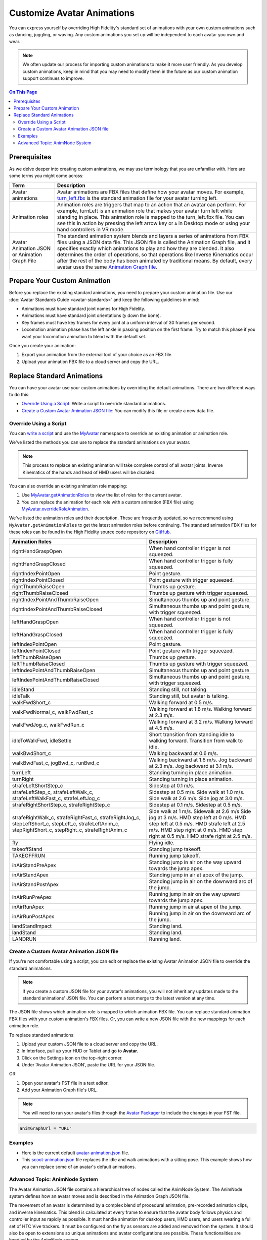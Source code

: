 #####################################
Customize Avatar Animations
#####################################

You can express yourself by overriding High Fidelity's standard set of animations with your own custom animations such as dancing, juggling, or waving. Any custom animations you set up will be independent to each avatar you own and wear.

.. note:: We often update our process for importing custom animations to make it more user friendly. As you develop custom animations, keep in mind that you may need to modify them in the future as our custom animation support continues to improve.

.. contents:: On This Page
    :depth: 2

----------------------------------
Prerequisites
----------------------------------

As we delve deeper into creating custom animations, we may use terminology that you are unfamiliar with. Here are some terms you might come across:

+--------------------------+--------------------------------------------------------------------------------------------------+
| Term                     | Description                                                                                      |
+==========================+==================================================================================================+
| Avatar animations        | Avatar animations are FBX files that define how your avatar moves. For example, `turn_left.fbx <h|
|                          | ttps://github.com/highfidelity/hifi/blob/master/interface/resources/avatar/animations/turn_left.f|
|                          | bx>`_ is the standard animation file for your avatar turning left.                               |
+--------------------------+--------------------------------------------------------------------------------------------------+
| Animation roles          | Animation roles are triggers that map to an action that an avatar can perform.                   |
|                          | For example, turnLeft is an animation role that makes your avatar turn left                      |
|                          | while standing in place. This animation role is mapped to the turn_left.fbx                      |
|                          | file. You can see this in action by pressing the left arrow key or ``A`` in Desktop              |
|                          | mode or using your hand controllers in VR mode.                                                  |
+--------------------------+--------------------------------------------------------------------------------------------------+
| Avatar Animation JSON or | The standard animation system blends and layers a series of animations from                      |
| Animation Graph File     | FBX files using a JSON data file. This JSON file is called the Animation Graph file,             |
|                          | and it specifies exactly which animations to play and how they are blended.                      |
|                          | It also determines the order of operations, so that operations like Inverse Kinematics           |
|                          | occur after the rest of the body has been animated by traditional means.                         |
|                          | By default, every avatar uses the same `Animation Graph file <https://github.com/highfidelity/hif|
|                          | i/blob/master/interface/resources/avatar/avatar-animation.json>`_.                               |
+--------------------------+--------------------------------------------------------------------------------------------------+

----------------------------------
Prepare Your Custom Animation
----------------------------------

Before you replace the existing standard animations, you need to prepare your custom animation file. Use our :doc:`Avatar Standards Guide <avatar-standards>` and keep the following guidelines in mind:

- Animations must have standard joint names for High Fidelity.
- Animations must have standard joint orientations (y down the bone).
- Key frames must have key frames for every joint at a uniform interval of 30 frames per second.
- Locomotion animation phase has the left ankle in passing position on the first frame. Try to match this phase if you want your locomotion animation to blend with the default set.

Once you create your animation:

1. Export your animation from the external tool of your choice as an FBX file. 
2. Upload your animation FBX file to a cloud server and copy the URL. 

-----------------------------------
Replace Standard Animations
-----------------------------------

You can have your avatar use your custom animations by overriding the default animations. There are two different ways to do this:

+ `Override Using a Script`_: Write a script to override standard animations.
+ `Create a Custom Avatar Animation JSON file`_: You can modify this file or create a new data file. 


^^^^^^^^^^^^^^^^^^^^^^^^^^^^^^^^^^^^
Override Using a Script
^^^^^^^^^^^^^^^^^^^^^^^^^^^^^^^^^^^^

You can `write a script <../../script/write-scripts.html>`_ and use the `MyAvatar <https://apidocs.vircadia.dev/MyAvatar.html>`_ namespace to override an existing animation or animation role. 

We've listed the methods you can use to replace the standard animations on your avatar. 

+-------------------------------------+---------------------------------------------------------------------------------+
| Method                              | Description                                                                     |
+=====================================+=================================================================================+
| `MyAvatar.overrideAnimation         | This method can be used to play any animation on the current avatar. It will    |
| <https://apidocs.vircadia.dev/  | move smoothly from the current pose to the starting frame of the custom         |
| MyAvatar.html#.overrideAnimation>`_ | animation. For example, if your avatar is waving, this script will stop your    |
|                                     | avatar waving and play the custom animation provided.                           |
+-------------------------------------+---------------------------------------------------------------------------------+
| `AnimationCache.prefetch            | This method fetches a resource. You can use this to fetch a custom animation    |
| <https://apidocs.vircadia.dev/  | you've hosted on a cloud server. If you do not prefetch your animations before  |
| AnimationCache.html#.prefetch>`_    | playing them, you might see a t-pose appear briefly as the animation is         |
|                                     | downloaded.                                                                     |
+-------------------------------------+---------------------------------------------------------------------------------+
| `MyAvatar.restoreAnimation          | This method stops the override function from playing any custom animation.      |
| <https://apidocs.vircadia.dev/  | Your avatar will go back to playing the standard animations.                    |
| MyAvatar.html#.restoreAnimation>`_  |                                                                                 |
+-------------------------------------+---------------------------------------------------------------------------------+

.. note:: This process to replace an existing animation will take complete control of all avatar joints. Inverse Kinematics of the hands and head of HMD users will be disabled. 

You can also override an existing animation role mapping:

1. Use `MyAvatar.getAnimationRoles <https://apidocs.vircadia.dev/MyAvatar.html#.getAnimationRoles>`_ to view the list of roles for the current avatar. 
2. You can replace the animation for each role with a custom animation (FBX file) using `MyAvatar.overrideRoleAnimation <https://apidocs.vircadia.dev/MyAvatar.html#.overrideRoleAnimation>`_.

We've listed the animation roles and their description. These are frequently updated, so we recommend using ``MyAvatar.getAnimationRoles`` to get the latest animation roles before continuing. The standard animation FBX files for these roles can be found in the High Fidelity source code repository on `GitHub <https://github.com/highfidelity/hifi/tree/master/interface/resources/avatar/animations>`_.

+-------------------------------------------+----------------------------------------------------------------------+
| Animation Roles                           | Description                                                          |
+===========================================+======================================================================+
| rightHandGraspOpen                        | When hand controller trigger is not squeezed.                        |
+-------------------------------------------+----------------------------------------------------------------------+
| rightHandGraspClosed                      | When hand controller trigger is fully squeezed.                      |
+-------------------------------------------+----------------------------------------------------------------------+
| rightIndexPointOpen                       | Point gesture.                                                       |
+-------------------------------------------+----------------------------------------------------------------------+
| rightIndexPointClosed                     | Point gesture with trigger squeezed.                                 |
+-------------------------------------------+----------------------------------------------------------------------+
| rightThumbRaiseOpen                       | Thumbs up gesture.                                                   |
+-------------------------------------------+----------------------------------------------------------------------+
| rightThumbRaiseClosed                     | Thumbs up gesture with trigger squeezed.                             |
+-------------------------------------------+----------------------------------------------------------------------+
| rightIndexPointAndThumbRaiseOpen          | Simultaneous thumbs up and point gesture.                            |
+-------------------------------------------+----------------------------------------------------------------------+
| rightIndexPointAndThumbRaiseClosed        | Simultaneous thumbs up and point gesture, with trigger squeezed.     |
+-------------------------------------------+----------------------------------------------------------------------+
| leftHandGraspOpen                         | When hand controller trigger is not squeezed.                        |
+-------------------------------------------+----------------------------------------------------------------------+
| leftHandGraspClosed                       | When hand controller trigger is fully squeezed.                      |
+-------------------------------------------+----------------------------------------------------------------------+
| leftIndexPointOpen                        | Point gesture.                                                       |
+-------------------------------------------+----------------------------------------------------------------------+
| leftIndexPointClosed                      | Point gesture with trigger squeezed.                                 |
+-------------------------------------------+----------------------------------------------------------------------+
| leftThumbRaiseOpen                        | Thumbs up gesture.                                                   |
+-------------------------------------------+----------------------------------------------------------------------+
| leftThumbRaiseClosed                      | Thumbs up gesture with trigger squeezed.                             |
+-------------------------------------------+----------------------------------------------------------------------+
| leftIndexPointAndThumbRaiseOpen           | Simultaneous thumbs up and point gesture.                            |
+-------------------------------------------+----------------------------------------------------------------------+
| leftIndexPointAndThumbRaiseClosed         | Simultaneous thumbs up and point gesture, with trigger squeezed.     |
+-------------------------------------------+----------------------------------------------------------------------+
| idleStand                                 | Standing still, not talking.                                         |
+-------------------------------------------+----------------------------------------------------------------------+
| idleTalk                                  | Standing still, but avatar is talking.                               |
+-------------------------------------------+----------------------------------------------------------------------+
| walkFwdShort_c                            | Walking forward at 0.5 m/s.                                          |
+-------------------------------------------+----------------------------------------------------------------------+
| walkFwdNormal_c, walkFwdFast_c            | Walking forward at 1.8 m/s. Walking forward at 2.3 m/s.              |
+-------------------------------------------+----------------------------------------------------------------------+
| walkFwdJog_c, walkFwdRun_c                | Walking forward at 3.2 m/s. Walking forward at 4.5 m/s.              |
+-------------------------------------------+----------------------------------------------------------------------+
| idleToWalkFwd, idleSettle                 | Short transition from standing idle to walking forward.              |
|                                           | Transition from walk to idle.                                        |
+-------------------------------------------+----------------------------------------------------------------------+
| walkBwdShort_c                            | Walking backward at 0.6 m/s.                                         |
+-------------------------------------------+----------------------------------------------------------------------+
| walkBwdFast_c, jogBwd_c, runBwd_c         | Walking backward at 1.6 m/s. Jog backward at 2.3 m/s. Jog            |
|                                           | backward at 3.1 m/s.                                                 |
+-------------------------------------------+----------------------------------------------------------------------+
| turnLeft                                  | Standing turning in place animation.                                 |
+-------------------------------------------+----------------------------------------------------------------------+
| turnRight                                 | Standing turning in place animation.                                 |
+-------------------------------------------+----------------------------------------------------------------------+
| strafeLeftShortStep_c                     | Sidestep at 0.1 m/s.                                                 |
+-------------------------------------------+----------------------------------------------------------------------+
| strafeLeftStep_c, strafeLeftWalk_c,       | Sidestep at 0.5 m/s. Side walk at 1.0 m/s. Side walk at 2.6 m/s.     |
| strafeLeftWalkFast_c, strafeLeftJog_c     | Side jog at 3.0 m/s.                                                 |
+-------------------------------------------+----------------------------------------------------------------------+
| strafeRightShortStep_c, strafeRightStep_c | Sidestep at 0.1 m/s. Sidestep at 0.5 m/s.                            |
+-------------------------------------------+----------------------------------------------------------------------+
| strafeRightWalk_c, strafeRightFast_c,     | Side walk at 1 m/s. Sidewalk at 2.6 m/s Side jog at 3 m/s.           |
| strafeRightJog_c, stepLeftShort_c,        | HMD step left at 0 m/s. HMD step left at 0.5 m/s. HMD strafe         |
| stepLeft_c, strafeLeftAnim_c,             | left at 2.5 m/s. HMD step right at 0 m/s. HMD step right at 0.5 m/s. |
| stepRightShort_c, stepRight_c,            | HMD strafe right at 2.5 m/s.                                         |
| strafeRightAnim_c                         |                                                                      |
+-------------------------------------------+----------------------------------------------------------------------+
| fly                                       | Flying idle.                                                         |
+-------------------------------------------+----------------------------------------------------------------------+
| takeoffStand                              | Standing jump takeoff.                                               |
+-------------------------------------------+----------------------------------------------------------------------+
| TAKEOFFRUN                                | Running jump takeoff.                                                |
+-------------------------------------------+----------------------------------------------------------------------+
| inAirStandPreApex                         | Standing jump in air on the way upward towards the jump apex.        |
+-------------------------------------------+----------------------------------------------------------------------+
| inAirStandApex                            | Standing jump in air at apex of the jump.                            |
+-------------------------------------------+----------------------------------------------------------------------+
| inAirStandPostApex                        | Standing jump in air on the downward arc of the jump.                |
+-------------------------------------------+----------------------------------------------------------------------+
| inAirRunPreApex                           | Running jump in air on the way upward towards the jump apex.         |
+-------------------------------------------+----------------------------------------------------------------------+
| inAirRunApex                              | Running jump in air at apex of the jump.                             |
+-------------------------------------------+----------------------------------------------------------------------+
| inAirRunPostApex                          | Running jump in air on the downward arc of the jump.                 |
+-------------------------------------------+----------------------------------------------------------------------+
| landStandImpact                           | Standing land.                                                       |
+-------------------------------------------+----------------------------------------------------------------------+
| landStand                                 | Standing land.                                                       |
+-------------------------------------------+----------------------------------------------------------------------+
| LANDRUN                                   | Running land.                                                        |
+-------------------------------------------+----------------------------------------------------------------------+

^^^^^^^^^^^^^^^^^^^^^^^^^^^^^^^^^^^^^^^^^^^^^^^^^^
Create a Custom Avatar Animation JSON file
^^^^^^^^^^^^^^^^^^^^^^^^^^^^^^^^^^^^^^^^^^^^^^^^^^

If you're not comfortable using a script, you can edit or replace the existing Avatar Animation JSON file to override the standard animations. 

.. note:: If you create a custom JSON file for your avatar's animations, you will not inherit any updates made to the standard animations' JSON file. You can perform a text merge to the latest version at any time.

The JSON file shows which animation role is mapped to which animation FBX file. You can replace standard animation FBX files with your custom animation's FBX files. Or, you can write a new JSON file with the new mappings for each animation role. 

To replace standard animations:

1. Upload your custom JSON file to a cloud server and copy the URL.
2. In Interface, pull up your HUD or Tablet and go to **Avatar**.
3. Click on the Settings icon on the top-right corner. 
4. Under 'Avatar Animation JSON', paste the URL for your JSON file. 


OR

1. Open your avatar's FST file in a text editor. 
2. Add your Animation Graph file's URL.

.. note:: You will need to run your avatar's files through the `Avatar Packager <package-avatar.html#host-your-avatar>`_ to include the changes in your FST file. 

.. code::

    animGraphUrl = "URL"


^^^^^^^^^^^^^^^^
Examples
^^^^^^^^^^^^^^^^

+ Here is the current default `avatar-animation.json <https://github.com/highfidelity/hifi/blob/master/interface/resources/avatar/avatar-animation.json>`_ file.
+ This `scoot-animation.json <https://s3.amazonaws.com/hifi-public/tony/scoot-animation.json>`_ file replaces the idle and walk animations with a sitting pose. This example shows how you can replace some of an avatar's default animations.


^^^^^^^^^^^^^^^^^^^^^^^^^^^^^^^^^^
Advanced Topic: AnimNode System
^^^^^^^^^^^^^^^^^^^^^^^^^^^^^^^^^^

The Avatar Animation JSON file contains a hierarchical tree of nodes called the AnimNode System. The AnimNode system defines how an avatar moves and is described in the Animation Graph JSON file. 

The movement of an avatar is determined by a complex blend of procedural animation, pre-recorded animation clips, and inverse kinematics. This blend is calculated at every frame to ensure that the avatar body follows physics and controller input as rapidly as possible. It must handle animation for desktop users, HMD users, and users wearing a full set of HTC Vive trackers. It must be configured on the fly as sensors are added and removed from the system. It should also be open to extensions so unique animations and avatar configurations are possible. These functionalities are handled by the AnimNode system. 

We've listed some features of the system:

+ The AnimNode system is a graph of nodes. 
+ Some nodes are output only, such as pre-recorded animation clips.
+ Other nodes produce output by processing nodes below it in the graph and blending the results together. 
+ By manipulating the node hierarchy, certain animation actions will occur before or after other animation actions. 
+ The node parameters can be dynamically changed at runtime. This flexibility is necessary to achieve good visual results.
+ The system is in the default Animation Graph JSON file and is loaded during avatar initialization. 

**Key Concepts**

The AnimNode system operates like an expression parse tree.  For example the following expression: ``4 + 3 * 7 - (5 / (3 + 4)) + 6``, can be represented by the following parse tree.

.. image:: _images/animnode.png


This parse tree can then be evaluated at runtime to compute the actual value. In this tree, the leaf nodes are values and interior nodes are operations that combine two or more sub-trees and produce a new value. The tree is evaluated until there is a single value remaining, which should be the result of the entire expression: ``30.2957142``. 

In the expression case, the output value of each node is a floating point number, and operations can be implemented simply by evaluating each sub-tree, and then combining them with an arithmetic operation, such as addition or multiplication.

The AnimNode system works on a similar concept. Except the value of each node contains all of the avatar's joint translations and rotations. Leaf nodes can be static avatar poses, such as the T-pose or can be a single frame of an animation clip. Interior nodes can perform operations such as blending between two or more sub-trees, or combining the upper body of one animation with the lower body of another.


**See Also**

+ :doc:`Avatar Standards Guide <avatar-standards>`
+ :doc:`Script <../../script>`
+ `API Reference: MyAvatar <https://apidocs.vircadia.dev/MyAvatar.html>`_

